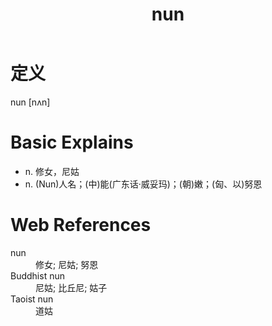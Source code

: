 #+title: nun
#+roam_tags:英语单词

* 定义
  
nun [nʌn]

* Basic Explains
- n. 修女，尼姑
- n. (Nun)人名；(中)能(广东话·威妥玛)；(朝)嫩；(匈、以)努恩

* Web References
- nun :: 修女; 尼姑; 努恩
- Buddhist nun :: 尼姑; 比丘尼; 姑子
- Taoist nun :: 道姑
